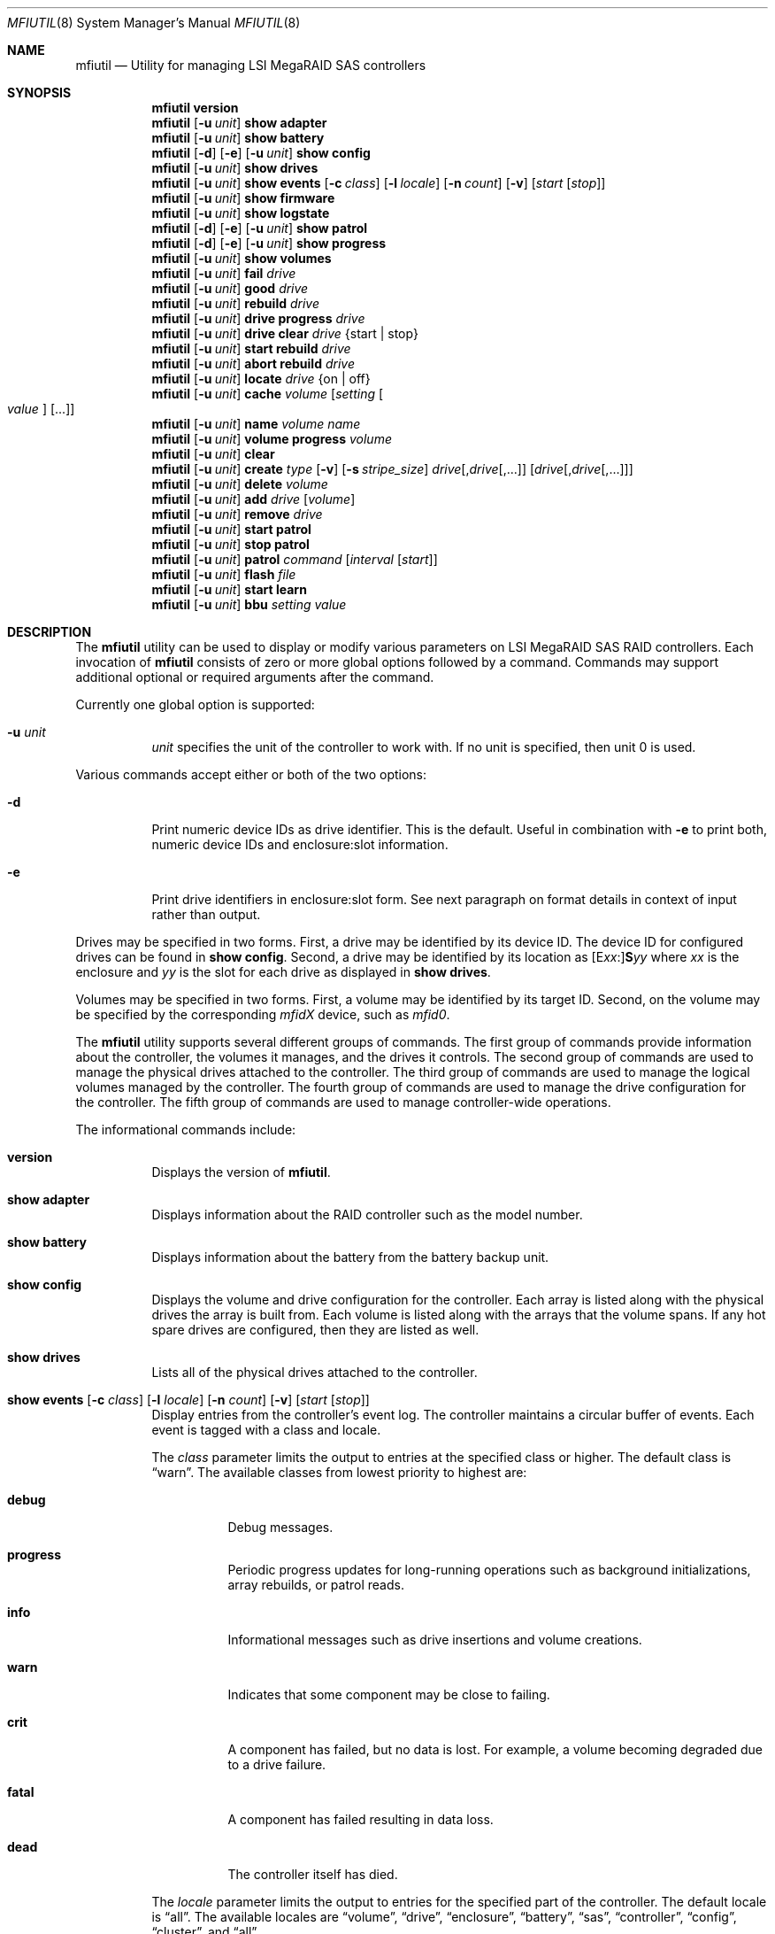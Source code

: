 .\" Copyright (c) 2008, 2009 Yahoo!, Inc.
.\" All rights reserved.
.\"
.\" Redistribution and use in source and binary forms, with or without
.\" modification, are permitted provided that the following conditions
.\" are met:
.\" 1. Redistributions of source code must retain the above copyright
.\"    notice, this list of conditions and the following disclaimer.
.\" 2. Redistributions in binary form must reproduce the above copyright
.\"    notice, this list of conditions and the following disclaimer in the
.\"    documentation and/or other materials provided with the distribution.
.\" 3. The names of the authors may not be used to endorse or promote
.\"    products derived from this software without specific prior written
.\"    permission.
.\"
.\" THIS SOFTWARE IS PROVIDED BY THE AUTHOR AND CONTRIBUTORS ``AS IS'' AND
.\" ANY EXPRESS OR IMPLIED WARRANTIES, INCLUDING, BUT NOT LIMITED TO, THE
.\" IMPLIED WARRANTIES OF MERCHANTABILITY AND FITNESS FOR A PARTICULAR PURPOSE
.\" ARE DISCLAIMED.  IN NO EVENT SHALL THE AUTHOR OR CONTRIBUTORS BE LIABLE
.\" FOR ANY DIRECT, INDIRECT, INCIDENTAL, SPECIAL, EXEMPLARY, OR CONSEQUENTIAL
.\" DAMAGES (INCLUDING, BUT NOT LIMITED TO, PROCUREMENT OF SUBSTITUTE GOODS
.\" OR SERVICES; LOSS OF USE, DATA, OR PROFITS; OR BUSINESS INTERRUPTION)
.\" HOWEVER CAUSED AND ON ANY THEORY OF LIABILITY, WHETHER IN CONTRACT, STRICT
.\" LIABILITY, OR TORT (INCLUDING NEGLIGENCE OR OTHERWISE) ARISING IN ANY WAY
.\" OUT OF THE USE OF THIS SOFTWARE, EVEN IF ADVISED OF THE POSSIBILITY OF
.\" SUCH DAMAGE.
.\"
.\" $FreeBSD: head/usr.sbin/mfiutil/mfiutil.8 250599 2013-05-13 15:00:36Z markj $
.\"
.Dd September 2, 2011
.Dt MFIUTIL 8
.Os
.Sh NAME
.Nm mfiutil
.Nd Utility for managing LSI MegaRAID SAS controllers
.Sh SYNOPSIS
.Nm
.Cm version
.Nm
.Op Fl u Ar unit
.Cm show adapter
.Nm
.Op Fl u Ar unit
.Cm show battery
.Nm
.Op Fl d
.Op Fl e
.Op Fl u Ar unit
.Cm show config
.Nm
.Op Fl u Ar unit
.Cm show drives
.Nm
.Op Fl u Ar unit
.Cm show events
.Op Fl c Ar class
.Op Fl l Ar locale
.Op Fl n Ar count
.Op Fl v
.Op Ar start Op Ar stop
.Nm
.Op Fl u Ar unit
.Cm show firmware
.Nm
.Op Fl u Ar unit
.Cm show logstate
.Nm
.Op Fl d
.Op Fl e
.Op Fl u Ar unit
.Cm show patrol
.Nm
.Op Fl d
.Op Fl e
.Op Fl u Ar unit
.Cm show progress
.Nm
.Op Fl u Ar unit
.Cm show volumes
.Nm
.Op Fl u Ar unit
.Cm fail Ar drive
.Nm
.Op Fl u Ar unit
.Cm good Ar drive
.Nm
.Op Fl u Ar unit
.Cm rebuild Ar drive
.Nm
.Op Fl u Ar unit
.Cm drive progress Ar drive
.Nm
.Op Fl u Ar unit
.Cm drive clear Ar drive Brq "start | stop"
.Nm
.Op Fl u Ar unit
.Cm start rebuild Ar drive
.Nm
.Op Fl u Ar unit
.Cm abort rebuild Ar drive
.Nm
.Op Fl u Ar unit
.Cm locate Ar drive Brq "on | off"
.Nm
.Op Fl u Ar unit
.Cm cache Ar volume Op Ar setting Oo Ar value Oc Op ...
.Nm
.Op Fl u Ar unit
.Cm name Ar volume Ar name
.Nm
.Op Fl u Ar unit
.Cm volume progress Ar volume
.Nm
.Op Fl u Ar unit
.Cm clear
.Nm
.Op Fl u Ar unit
.Cm create Ar type
.Op Fl v
.Op Fl s Ar stripe_size
.Ar drive Ns Op \&, Ns Ar drive Ns Op ",..."
.Op Ar drive Ns Op \&, Ns Ar drive Ns Op ",..."
.Nm
.Op Fl u Ar unit
.Cm delete Ar volume
.Nm
.Op Fl u Ar unit
.Cm add Ar drive Op Ar volume
.Nm
.Op Fl u Ar unit
.Cm remove Ar drive
.Nm
.Op Fl u Ar unit
.Cm start patrol
.Nm
.Op Fl u Ar unit
.Cm stop patrol
.Nm
.Op Fl u Ar unit
.Cm patrol Ar command Op Ar interval Op Ar start
.Nm
.Op Fl u Ar unit
.Cm flash Ar file
.Nm
.Op Fl u Ar unit
.Cm start learn
.Nm
.Op Fl u Ar unit
.Cm bbu Ar setting Ar value
.Sh DESCRIPTION
The
.Nm
utility can be used to display or modify various parameters on LSI
MegaRAID SAS RAID controllers.
Each invocation of
.Nm
consists of zero or more global options followed by a command.
Commands may support additional optional or required arguments after the
command.
.Pp
Currently one global option is supported:
.Bl -tag -width indent
.It Fl u Ar unit
.Ar unit
specifies the unit of the controller to work with.
If no unit is specified,
then unit 0 is used.
.El
.Pp
Various commands accept either or both of the two options:
.Bl -tag -width indent
.It Fl d
Print numeric device IDs as drive identifier.
This is the default.
Useful in combination with
.Fl e
to print both, numeric device IDs and enclosure:slot information.
.It Fl e
Print drive identifiers in enclosure:slot form.
See next paragraph on format details in context of input rather than
output.
.El
.Pp
Drives may be specified in two forms.
First,
a drive may be identified by its device ID.
The device ID for configured drives can be found in
.Cm show config .
Second,
a drive may be identified by its location as
.Sm off
.Op E Ar xx Ns \&:
.Li S Ns Ar yy
.Sm on
where
.Ar xx
is the enclosure
and
.Ar yy
is the slot for each drive as displayed in
.Cm show drives .
.Pp
Volumes may be specified in two forms.
First,
a volume may be identified by its target ID.
Second,
on the volume may be specified by the corresponding
.Em mfidX
device,
such as
.Em mfid0 .
.Pp
The
.Nm
utility supports several different groups of commands.
The first group of commands provide information about the controller,
the volumes it manages, and the drives it controls.
The second group of commands are used to manage the physical drives
attached to the controller.
The third group of commands are used to manage the logical volumes
managed by the controller.
The fourth group of commands are used to manage the drive configuration for
the controller.
The fifth group of commands are used to manage controller-wide operations.
.Pp
The informational commands include:
.Bl -tag -width indent
.It Cm version
Displays the version of
.Nm .
.It Cm show adapter
Displays information about the RAID controller such as the model number.
.It Cm show battery
Displays information about the battery from the battery backup unit.
.It Cm show config
Displays the volume and drive configuration for the controller.
Each array is listed along with the physical drives the array is built from.
Each volume is listed along with the arrays that the volume spans.
If any hot spare drives are configured, then they are listed as well.
.It Cm show drives
Lists all of the physical drives attached to the controller.
.It Xo Cm show events
.Op Fl c Ar class
.Op Fl l Ar locale
.Op Fl n Ar count
.Op Fl v
.Op Ar start Op Ar stop
.Xc
Display entries from the controller's event log.
The controller maintains a circular buffer of events.
Each event is tagged with a class and locale.
.Pp
The
.Ar class
parameter limits the output to entries at the specified class or higher.
The default class is
.Dq warn .
The available classes from lowest priority to highest are:
.Bl -tag -width indent
.It Cm debug
Debug messages.
.It Cm progress
Periodic progress updates for long-running operations such as background
initializations, array rebuilds, or patrol reads.
.It Cm info
Informational messages such as drive insertions and volume creations.
.It Cm warn
Indicates that some component may be close to failing.
.It Cm crit
A component has failed, but no data is lost.
For example, a volume becoming degraded due to a drive failure.
.It Cm fatal
A component has failed resulting in data loss.
.It Cm dead
The controller itself has died.
.El
.Pp
The
.Ar locale
parameter limits the output to entries for the specified part of the controller.
The default locale is
.Dq all .
The available locales are
.Dq volume ,
.Dq drive ,
.Dq enclosure ,
.Dq battery ,
.Dq sas ,
.Dq controller ,
.Dq config ,
.Dq cluster ,
and
.Dq all .
.Pp
The
.Ar count
parameter is a debugging aid that specifies the number of events to fetch from
the controller for each low-level request.
The default is 15 events.
.Pp
By default, matching event log entries from the previous shutdown up to the
present are displayed.  This range can be adjusted via the
.Ar start
and
.Ar stop
parameters.
Each of these parameters can either be specified as a log entry number or as
one of the following aliases:
.Bl -tag -width indent
.It Cm newest
The newest entry in the event log.
.It Cm oldest
The oldest entry in the event log.
.It Cm clear
The first entry since the event log was cleared.
.It Cm shutdown
The entry in the event log corresponding to the last time the controller was
cleanly shut down.
.It Cm boot
The entry in the event log corresponding to the most recent boot.
.El
.It Cm show firmware
Lists all of the firmware images present on the controller.
.It Cm show logstate
Display the various sequence numbers associated with the event log.
.It Cm show patrol
Display the status of the controller's patrol read operation.
.It Cm show progress
Report the current progress and estimated completion time for active
operations on all volumes and drives.
.It Cm show volumes
Lists all of the logical volumes managed by the controller.
.El
.Pp
The physical drive management commands include:
.Bl -tag -width indent
.It Cm fail Ar drive
Mark
.Ar drive
as failed.
.Ar Drive
must be an online drive that is part of an array.
.It Cm good Ar drive
Mark
.Ar drive
as an unconfigured good drive.
.Ar Drive
must not be part of an existing array.
.It Cm rebuild Ar drive
Mark a failed
.Ar drive
that is still part of an array as a good drive suitable for a rebuild.
The firmware should kick off an array rebuild on its own if a failed drive
is marked as a rebuild drive.
.It Cm drive progress Ar drive
Report the current progress and estimated completion time of drive operations
such as rebuilds or patrol reads.
.It Cm drive clear Ar drive Brq "start | stop"
Start or stop the writing of all 0x00 characters to a drive.
.It Cm start rebuild Ar drive
Manually start a rebuild on
.Ar drive .
.It Cm abort rebuild Ar drive
Abort an in-progress rebuild operation on
.Ar drive .
It can be resumed with the
.Cm start rebuild
command.
.It Cm locate Ar drive Brq "on | off"
Change the state of the external LED associated with
.Ar drive .
.El
.Pp
The logical volume management commands include:
.Bl -tag -width indent
.It Cm cache Ar volume Op Ar setting Oo Ar value Oc Op ...
If no
.Ar setting
arguments are supplied, then the current cache policy for
.Ar volume
is displayed;
otherwise,
the cache policy for
.Ar volume
is modified.
One or more
.Ar setting
arguments may be given.
Some settings take an additional
.Ar value
argument as noted below.
The valid settings are:
.Bl -tag -width indent
.It Cm enable
Enable caching for both read and write I/O operations.
.It Cm disable
Disable caching for both read and write I/O operations.
.It Cm reads
Enable caching only for read I/O operations.
.It Cm writes
Enable caching only for write I/O operations.
.It Cm write-back
Use write-back policy for cached writes.
.It Cm write-through
Use write-through policy for cached writes.
.It Cm read-ahead Ar value
Set the read ahead policy for cached reads.
The
.Ar value
argument can be set to either
.Dq none ,
.Dq adaptive ,
or
.Dq always .
.It Cm bad-bbu-write-cache Ar value
Control the behavior of I/O write caching if the battery is dead or
missing.
The
.Ar value
argument can be set to either
.Dq disable
or
.Dq enable .
In general this setting should be left disabled to avoid data loss when
the system loses power.
.It Cm write-cache Ar value
Control the write caches on the physical drives backing
.Ar volume .
The
.Ar value
argument can be set to either
.Dq disable ,
.Dq enable ,
or
.Dq default .
.Pp
In general this setting should be left disabled to avoid data loss when the
physical drives lose power.
The battery backup of the RAID controller does not save data in the write
caches of the physical drives.
.El
.It Cm name Ar volume Ar name
Sets the name of
.Ar volume
to
.Ar name .
.It Cm volume progress Ar volume
Report the current progress and estimated completion time of volume operations
such as consistency checks and initializations.
.El
.Pp
The configuration commands include:
.Bl -tag -width indent
.It Cm clear
Delete the entire configuration including all volumes, arrays, and spares.
.It Xo Cm create Ar type
.Op Fl v
.Op Fl s Ar stripe_size
.Ar drive Ns Op \&, Ns Ar drive Ns Op ",..."
.Op Ar drive Ns Op \&, Ns Ar drive Ns Op ",..."
.Xc
Create a new volume.
The
.Ar type
specifies the type of volume to create.
Currently supported types include:
.Bl -tag -width indent
.It Cm jbod
Creates a RAID0 volume for each drive specified.
Each drive must be specified as a separate argument.
.It Cm raid0
Creates one RAID0 volume spanning the drives listed in the single drive list.
.It Cm raid1
Creates one RAID1 volume spanning the drives listed in the single drive list.
.It Cm raid5
Creates one RAID5 volume spanning the drives listed in the single drive list.
.It Cm raid6
Creates one RAID6 volume spanning the drives listed in the single drive list.
.It Cm raid10
Creates one RAID10 volume spanning multiple RAID1 arrays.
The drives for each RAID1 array are specified as a single drive list.
.It Cm raid50
Creates one RAID50 volume spanning multiple RAID5 arrays.
The drives for each RAID5 array are specified as a single drive list.
.It Cm raid60
Creates one RAID60 volume spanning multiple RAID6 arrays.
The drives for each RAID6 array are specified as a single drive list.
.It Cm concat
Creates a single volume by concatenating all of the drives in the single drive
list.
.El
.Pp
.Sy Note:
Not all volume types are supported by all controllers.
.Pp
If the
.Fl v
flag is specified after
.Ar type ,
then more verbose output will be enabled.
Currently this just provides notification as drives are added to arrays and
arrays to volumes when building the configuration.
.Pp
The
.Fl s
.Ar stripe_size
parameter allows the stripe size of the array to be set.
By default a stripe size of 64K is used.
Valid values are 512 through 1M, though the MFI firmware may reject some
values.
.It Cm delete Ar volume
Delete the volume
.Ar volume .
.It Cm add Ar drive Op Ar volume
Mark
.Ar drive
as a hot spare.
.Ar Drive
must be in the unconfigured good state.
If
.Ar volume
is specified,
then the hot spare will be dedicated to arrays backing that volume.
Otherwise,
.Ar drive
will be used as a global hot spare backing all arrays for this controller.
Note that
.Ar drive
must be as large as the smallest drive in all of the arrays it is going to
back.
.It Cm remove Ar drive
Remove the hot spare
.Ar drive
from service.
It will be placed in the unconfigured good state.
.El
.Pp
The controller management commands include:
.Bl -tag -width indent
.It Cm patrol Ar command Op Ar interval Op Ar start
Set the patrol read operation mode.
The
.Ar command
argument can be one of the following values:
.Bl -tag -width indent
.It Cm disable
Disable patrol reads.
.It Cm auto
Enable periodic patrol reads initiated by the firmware.
The optional
.Ar interval
argument specifies the interval in seconds between patrol reads.
If patrol reads should be run continuously,
then
.Ar interval
should consist of the word
.Dq continuously .
The optional
.Ar start
argument specifies a non-negative, relative start time for the next patrol read.
If an interval or start time is not specified,
then the existing setting will be used.
.It Cm manual
Enable manual patrol reads that are only initiated by the user.
.El
.It Cm start patrol
Start a patrol read operation.
.It Cm stop patrol
Stop a currently running patrol read operation.
.It Cm flash Ar file
Updates the flash on the controller with the firmware stored in
.Ar file .
A reboot is required for the new firmware to take effect.
.It Cm start learn
Start a battery relearn.
Note that this seems to always result in the battery being completely drained,
regardless of the BBU mode.
In particular, the controller write cache will be disabled during the relearn
even if transparent learning mode is enabled.
.It Cm bbu Ar setting Ar value
Update battery backup unit (BBU) properties related to battery relearning.
The following settings are configurable:
.Bl -tag -width indent
.It Cm learn-delay
Add a delay to the next scheduled battery relearn event. This setting is
given in hours and must lie in the range of 0 to 255.
.It Cm autolearn-mode
Enable or disable automatic periodic battery relearning.
The setting may be set to
.Dq enable
or
.Dq disable
to respectively enable or disable the relearn cycle.
Alternatively, a mode of 0, 1 or 2 may be given.
Mode 0 enables periodic relearning, mode 1 disables it, and mode 2 disables
it and logs a warning to the event log when it detects that a battery relearn
should be performed.
.It Cm bbu-mode
Set the BBU's mode of operation. This setting is not supported by all BBUs.
Where it is supported, the possible values are the integers between 1 and 5
inclusive.
Modes 1, 2 and 3 enable a transparent learn cycle, whereas modes 4 and 5 do not.
The BBU's data retention time is greater when transparent learning is not used.
.El
.El
.Sh EXAMPLES
Configure the cache for volume mfid0 to cache only writes:
.Pp
.Dl Nm Cm cache mfid0 writes
.Dl Nm Cm cache mfid0 write-back
.Pp
Create a RAID5 array spanning the first four disks in the second enclosure:
.Pp
.Dl Nm Cm create raid5 e1:s0,e1:s1,e1:s2,e1:s4
.Pp
Configure the first three disks on a controller as JBOD:
.Pp
.Dl Nm Cm create jbod 0 1 2
.Pp
Create a RAID10 volume that spans two arrays each of which contains two disks
from two different enclosures:
.Pp
.Dl Nm Cm create raid10 e1:s0,e1:s1 e2:s0,e2:s1
.Pp
Add drive with the device ID of 4 as a global hot spare:
.Pp
.Dl Nm Cm add 4
.Pp
Add the drive in slot 2 in the main chassis as a hot spare for volume mfid0:
.Pp
.Dl Nm Cm add s2 mfid0
.Pp
Configure the adapter to run periodic patrol reads once a week with the first
patrol read starting in 5 minutes:
.Pp
.Dl Nm Cm patrol auto 604800 300
.Sh SEE ALSO
.Xr mfi 4
.Sh HISTORY
The
.Nm
utility first appeared in
.Fx 8.0 .
